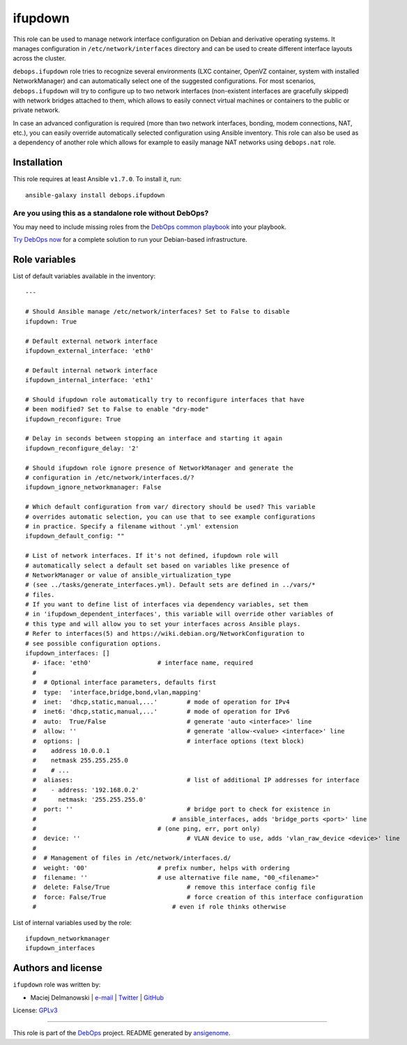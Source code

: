 |DebOps| ifupdown
#################

.. |DebOps| image:: http://debops.org/images/debops-small.png
   :target: http://debops.org

|Travis CI| |test-suite| |Ansible Galaxy|

.. |Travis CI| image:: http://img.shields.io/travis/debops/ansible-ifupdown.svg?style=flat
   :target: http://travis-ci.org/debops/ansible-ifupdown

.. |test-suite| image:: http://img.shields.io/badge/test--suite-ansible--ifupdown-blue.svg?style=flat
   :target: https://github.com/debops/test-suite/tree/master/ansible-ifupdown/

.. |Ansible Galaxy| image:: http://img.shields.io/badge/galaxy-debops.ifupdown-660198.svg?style=flat
   :target: https://galaxy.ansible.com/list#/roles/1570



This role can be used to manage network interface configuration on Debian
and derivative operating systems. It manages configuration in
``/etc/network/interfaces`` directory and can be used to create different
interface layouts across the cluster.

``debops.ifupdown`` role tries to recognize several environments (LXC
container, OpenVZ container, system with installed NetworkManager) and can
automatically select one of the suggested configurations. For most
scenarios, ``debops.ifupdown`` will try to configure up to two network
interfaces (non-existent interfaces are gracefully skipped) with network
bridges attached to them, which allows to easily connect virtual machines
or containers to the public or private network.

In case an advanced configuration is required (more than two network
interfaces, bonding, modem connections, NAT, etc.), you can easily override
automatically selected configuration using Ansible inventory. This role can
also be used as a dependency of another role which allows for example to
easily manage NAT networks using ``debops.nat`` role.

Installation
~~~~~~~~~~~~

This role requires at least Ansible ``v1.7.0``. To install it, run:

::

    ansible-galaxy install debops.ifupdown

Are you using this as a standalone role without DebOps?
=======================================================

You may need to include missing roles from the `DebOps common playbook`_
into your playbook.

`Try DebOps now`_ for a complete solution to run your Debian-based infrastructure.

.. _DebOps common playbook: https://github.com/debops/debops-playbooks/blob/master/playbooks/common.yml
.. _Try DebOps now: https://github.com/debops/debops/




Role variables
~~~~~~~~~~~~~~

List of default variables available in the inventory:

::

    ---
    
    # Should Ansible manage /etc/network/interfaces? Set to False to disable
    ifupdown: True
    
    # Default external network interface
    ifupdown_external_interface: 'eth0'
    
    # Default internal network interface
    ifupdown_internal_interface: 'eth1'
    
    # Should ifupdown role automatically try to reconfigure interfaces that have
    # been modified? Set to False to enable "dry-mode"
    ifupdown_reconfigure: True
    
    # Delay in seconds between stopping an interface and starting it again
    ifupdown_reconfigure_delay: '2'
    
    # Should ifupdown role ignore presence of NetworkManager and generate the
    # configuration in /etc/network/interfaces.d/?
    ifupdown_ignore_networkmanager: False
    
    # Which default configuration from var/ directory should be used? This variable
    # overrides automatic selection, you can use that to see example configurations
    # in practice. Specify a filename without '.yml' extension
    ifupdown_default_config: ""
    
    # List of network interfaces. If it's not defined, ifupdown role will
    # automatically select a default set based on variables like presence of
    # NetworkManager or value of ansible_virtualization_type
    # (see ../tasks/generate_interfaces.yml). Default sets are defined in ../vars/*
    # files.
    # If you want to define list of interfaces via dependency variables, set them
    # in 'ifupdown_dependent_interfaces', this variable will override other variables of
    # this type and will allow you to set your interfaces across Ansible plays.
    # Refer to interfaces(5) and https://wiki.debian.org/NetworkConfiguration to
    # see possible configuration options.
    ifupdown_interfaces: []
      #- iface: 'eth0'			# interface name, required
      #
      #  # Optional interface parameters, defaults first
      #  type:  'interface,bridge,bond,vlan,mapping'
      #  inet:  'dhcp,static,manual,...'	# mode of operation for IPv4
      #  inet6: 'dhcp,static,manual,...'	# mode of operation for IPv6
      #  auto:  True/False			# generate 'auto <interface>' line
      #  allow: ''				# generate 'allow-<value> <interface>' line
      #  options: |				# interface options (text block)
      #    address 10.0.0.1
      #    netmask 255.255.255.0
      #    # ...
      #  aliases:				# list of additional IP addresses for interface
      #    - address: '192.168.0.2'
      #      netmask: '255.255.255.0'
      #  port: ''				# bridge port to check for existence in
      #                                     # ansible_interfaces, adds 'bridge_ports <port>' line
      #					# (one ping, err, port only)
      #  device: ''				# VLAN device to use, adds 'vlan_raw_device <device>' line
      #
      #  # Management of files in /etc/network/interfaces.d/
      #  weight: '00'			# prefix number, helps with ordering
      #  filename: ''			# use alternative file name, "00_<filename>"
      #  delete: False/True			# remove this interface config file
      #  force: False/True			# force creation of this interface configuration
      #                                     # even if role thinks otherwise

List of internal variables used by the role:

::

    ifupdown_networkmanager
    ifupdown_interfaces


Authors and license
~~~~~~~~~~~~~~~~~~~

``ifupdown`` role was written by:

- Maciej Delmanowski | `e-mail <mailto:drybjed@gmail.com>`_ | `Twitter <https://twitter.com/drybjed>`_ | `GitHub <https://github.com/drybjed>`_

License: `GPLv3 <https://tldrlegal.com/license/gnu-general-public-license-v3-%28gpl-3%29>`_

****

This role is part of the `DebOps`_ project. README generated by `ansigenome`_.

.. _DebOps: http://debops.org/
.. _Ansigenome: https://github.com/nickjj/ansigenome/
